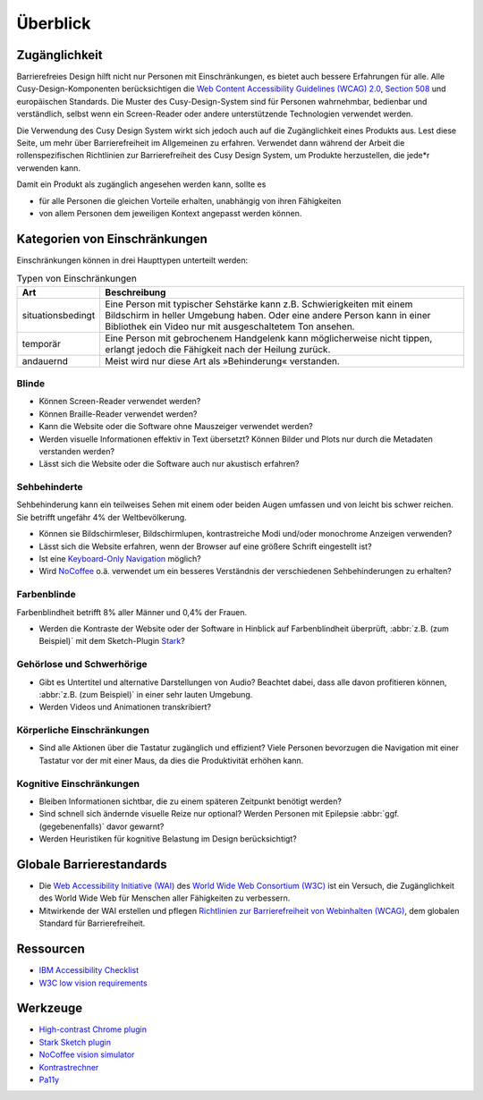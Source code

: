 Überblick
=========

Zugänglichkeit
--------------

Barrierefreies Design hilft nicht nur Personen mit Einschränkungen, es
bietet auch  bessere Erfahrungen für alle. Alle Cusy-Design-Komponenten
berücksichtigen die `Web Content Accessibility Guidelines (WCAG) 2.0
<https://www.w3.org/Translations/WCAG20-de/>`_, `Section 508
<https://www.section508.gov/>`_ und europäischen Standards. Die Muster des
Cusy-Design-System sind für Personen wahrnehmbar, bedienbar und verständlich,
selbst wenn ein Screen-Reader oder andere unterstützende Technologien verwendet
werden.

Die Verwendung des Cusy Design System wirkt sich jedoch auch auf die
Zugänglichkeit eines Produkts aus. Lest diese Seite, um mehr über
Barrierefreiheit im Allgemeinen zu erfahren. Verwendet dann während der Arbeit
die rollenspezifischen Richtlinien zur Barrierefreiheit des Cusy Design System,
um Produkte herzustellen, die jede*r verwenden kann.

Damit ein Produkt als zugänglich angesehen werden kann, sollte es

* für alle Personen die gleichen Vorteile erhalten, unabhängig von ihren
  Fähigkeiten
* von allem Personen dem jeweiligen Kontext angepasst werden können.

Kategorien von Einschränkungen
------------------------------

Einschränkungen können in drei Haupttypen unterteilt werden:

.. table:: Typen von Einschränkungen

    +--------------------------+-----------------------------------------------------+
    | Art                      | Beschreibung                                        |
    +==========================+=====================================================+
    | situationsbedingt        |  Eine Person mit typischer Sehstärke kann z.B.      |
    |                          |  Schwierigkeiten mit einem Bildschirm in heller     |
    |                          |  Umgebung haben. Oder eine andere Person kann in    |
    |                          |  einer Bibliothek ein Video nur mit ausgeschaltetem |
    |                          |  Ton ansehen.                                       |
    +--------------------------+-----------------------------------------------------+
    | temporär                 | Eine Person mit gebrochenem Handgelenk kann         |
    |                          | möglicherweise nicht tippen, erlangt jedoch die     |
    |                          | Fähigkeit nach der Heilung zurück.                  |
    +--------------------------+-----------------------------------------------------+
    | andauernd                | Meist wird nur diese Art als »Behinderung«          |
    |                          | verstanden.                                         |
    +--------------------------+-----------------------------------------------------+

Blinde
~~~~~~

* Können Screen-Reader verwendet werden?
* Können Braille-Reader verwendet werden?
* Kann die Website oder die Software ohne Mauszeiger verwendet werden?
* Werden visuelle Informationen effektiv in Text übersetzt? Können Bilder und
  Plots nur durch die Metadaten verstanden werden?
* Lässt sich die Website oder die Software auch nur akustisch erfahren?

Sehbehinderte
~~~~~~~~~~~~~

Sehbehinderung kann ein teilweises Sehen mit einem oder beiden Augen umfassen
und von leicht bis schwer reichen. Sie betrifft ungefähr 4% der Weltbevölkerung.

* Können sie Bildschirmleser, Bildschirmlupen, kontrastreiche Modi und/oder
  monochrome Anzeigen verwenden?
* Lässt sich die Website erfahren, wenn der Browser auf eine größere Schrift
  eingestellt ist?
* Ist eine `Keyboard-Only Navigation
  <https://www.nngroup.com/articles/keyboard-accessibility/>`_ möglich?
* Wird `NoCoffee <https://github.com/eeejay/NoCoffee>`_ o.ä. verwendet um ein
  besseres Verständnis der verschiedenen Sehbehinderungen zu erhalten?

Farbenblinde
~~~~~~~~~~~~

Farbenblindheit betrifft 8% aller Männer und 0,4% der Frauen.

* Werden die Kontraste der Website oder der Software in Hinblick auf
  Farbenblindheit überprüft, :abbr:`z.B. (zum Beispiel)` mit dem
  Sketch-Plugin `Stark <https://www.getstark.co/>`_?

Gehörlose und Schwerhörige
~~~~~~~~~~~~~~~~~~~~~~~~~~

* Gibt es Untertitel und alternative Darstellungen von Audio? Beachtet dabei,
  dass alle davon profitieren können, :abbr:`z.B. (zum Beispiel)` in einer sehr
  lauten Umgebung.
* Werden Videos und Animationen transkribiert?

Körperliche Einschränkungen 
~~~~~~~~~~~~~~~~~~~~~~~~~~~

* Sind alle Aktionen über die Tastatur zugänglich und effizient? Viele
  Personen bevorzugen die Navigation mit einer Tastatur vor der mit einer
  Maus, da dies die Produktivität erhöhen kann.

Kognitive Einschränkungen
~~~~~~~~~~~~~~~~~~~~~~~~~

* Bleiben Informationen sichtbar, die zu einem späteren Zeitpunkt benötigt
  werden?
* Sind schnell sich ändernde visuelle Reize nur optional? Werden Personen mit
  Epilepsie :abbr:`ggf. (gegebenenfalls)` davor gewarnt?
* Werden Heuristiken für kognitive Belastung im Design berücksichtigt?

Globale Barrierestandards
-------------------------

* Die `Web Accessibility Initiative (WAI) <https://www.w3.org/WAI/>`_ des `World
  Wide Web Consortium (W3C) <https://www.w3.org/WAI/>`_ ist ein Versuch, die
  Zugänglichkeit des World Wide Web für Menschen aller Fähigkeiten zu
  verbessern.
* Mitwirkende der WAI erstellen und pflegen `Richtlinien zur Barrierefreiheit
  von Webinhalten (WCAG) <https://www.w3.org/TR/WCAG21/>`_, dem globalen
  Standard für Barrierefreiheit.

Ressourcen
----------

* `IBM Accessibility Checklist
  <https://www.ibm.com/able/guidelines/ci162/accessibility_checklist.html>`_
* `W3C low vision requirements <https://www.w3.org/TR/low-vision-needs/>`_

Werkzeuge
---------

* `High-contrast Chrome plugin
  <https://chrome.google.com/webstore/detail/high-contrast/djcfdncoelnlbldjfhinnjlhdjlikmph>`_
* `Stark Sketch plugin <https://www.getstark.co/>`_
* `NoCoffee vision simulator <https://github.com/eeejay/NoCoffee>`_
* `Kontrastrechner
  <https://www.leserlich.info/werkzeuge/kontrastrechner/>`_
* `Pa11y <https://pa11y.org/>`_

